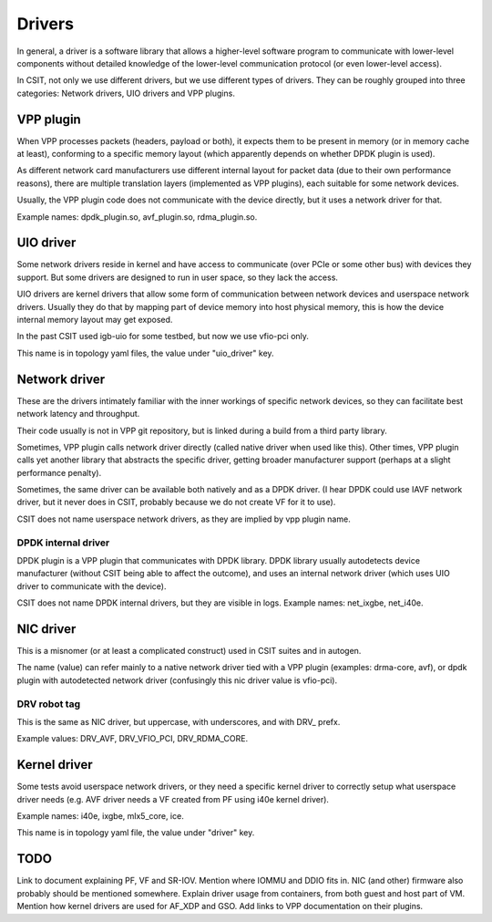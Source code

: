 .. _drivers_methodology:

Drivers
-------

In general, a driver is a software library that allows
a higher-level software program to communicate with lower-level
components without detailed knowledge of the lower-level communication
protocol (or even lower-level access).

In CSIT, not only we use different drivers, but we use different types
of drivers. They can be roughly grouped into three categories:
Network drivers, UIO drivers and VPP plugins.

VPP plugin
~~~~~~~~~~

When VPP processes packets (headers, payload or both),
it expects them to be present in memory (or in memory cache at least),
conforming to a specific memory layout (which apparently depends on
whether DPDK plugin is used).

As different network card manufacturers use different internal layout
for packet data (due to their own performance reasons),
there are multiple translation layers (implemented as VPP plugins),
each suitable for some network devices.

Usually, the VPP plugin code does not communicate with the device directly,
but it uses a network driver for that.

Example names: dpdk_plugin.so, avf_plugin.so, rdma_plugin.so.

UIO driver
~~~~~~~~~~

Some network drivers reside in kernel and have access to communicate
(over PCIe or some other bus) with devices they support.
But some drivers are designed to run in user space, so they lack the access.

UIO drivers are kernel drivers that allow some form of communication
between network devices and userspace network drivers.
Usually they do that by mapping part of device memory into host physical memory,
this is how the device internal memory layout may get exposed.

In the past CSIT used igb-uio for some testbed, but now we use vfio-pci only.

This name is in topology yaml files, the value under "uio_driver" key.

Network driver
~~~~~~~~~~~~~~

These are the drivers intimately familiar with the inner workings of specific
network devices, so they can facilitate best network latency and throughput.

Their code usually is not in VPP git repository, but is linked during a build
from a third party library.

Sometimes, VPP plugin calls network driver directly (called native driver
when used like this). Other times, VPP plugin calls yet another library
that abstracts the specific driver, getting broader manufacturer support
(perhaps at a slight performance penalty).

Sometimes, the same driver can be available both natively and as a DPDK driver.
(I hear DPDK could use IAVF network driver, but it never does in CSIT,
probably because we do not create VF for it to use).

CSIT does not name userspace network drivers, as they are implied by
vpp plugin name.

DPDK internal driver
____________________

DPDK plugin is a VPP plugin that communicates with DPDK library.
DPDK library usually autodetects device manufacturer (without CSIT being able
to affect the outcome), and uses an internal network driver (which uses UIO driver
to communicate with the device).

CSIT does not name DPDK internal drivers, but they are visible in logs.
Example names: net_ixgbe, net_i40e.

NIC driver
~~~~~~~~~~

This is a misnomer (or at least a complicated construct) used in CSIT suites
and in autogen.

The name (value) can refer mainly to a native network driver tied with a VPP plugin
(examples: drma-core, avf), or dpdk plugin with autodetected network driver
(confusingly this nic driver value is vfio-pci).

DRV robot tag
_____________

This is the same as NIC driver, but uppercase, with underscores, and with DRV_
prefx.

Example values: DRV_AVF, DRV_VFIO_PCI, DRV_RDMA_CORE.

Kernel driver
~~~~~~~~~~~~~

Some tests avoid userspace network drivers, or they need a specific kernel driver
to correctly setup what userspace driver needs (e.g. AVF driver needs a VF
created from PF using i40e kernel driver).

Example names: i40e, ixgbe, mlx5_core, ice.

This name is in topology yaml file, the value under "driver" key.

TODO
~~~~

Link to document explaining PF, VF and SR-IOV.
Mention where IOMMU and DDIO fits in.
NIC (and other) firmware also probably should be mentioned somewhere.
Explain driver usage from containers, from both guest and host part of VM.
Mention how kernel drivers are used for AF_XDP and GSO.
Add links to VPP documentation on their plugins.
